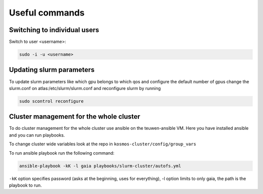 ===============
Useful commands
===============

Switching to individual users
-----------------------------

Switch to user <username>:

.. code-block:: bash
   
   sudo -i -u <username>

Updating slurm parameters
-------------------------
To update slurm parameters like which gpu belongs to which qos and
configure the default number of gpus change the slurm.conf on
atlas:/etc/slurm/slurm.conf and reconfigure slurm by running

.. code-block:: bash

   sudo scontrol reconfigure

Cluster management for the whole cluster
----------------------------------------
To do cluster management for the whole cluster use ansible on the teuwen-ansible VM. Here you have installed ansible and
you can run playbooks.

To change cluster wide variables look at the repo in ``kosmos-cluster/config/group_vars``

To run ansible playbook run the following command:

.. code-block:: bash

   ansible-playbook -kK -l gaia playbooks/slurm-cluster/autofs.yml

``-kK`` option specifies password (asks at the beginning, uses for everything),
-l option limits to only gaia, the path is the playbook to run.
